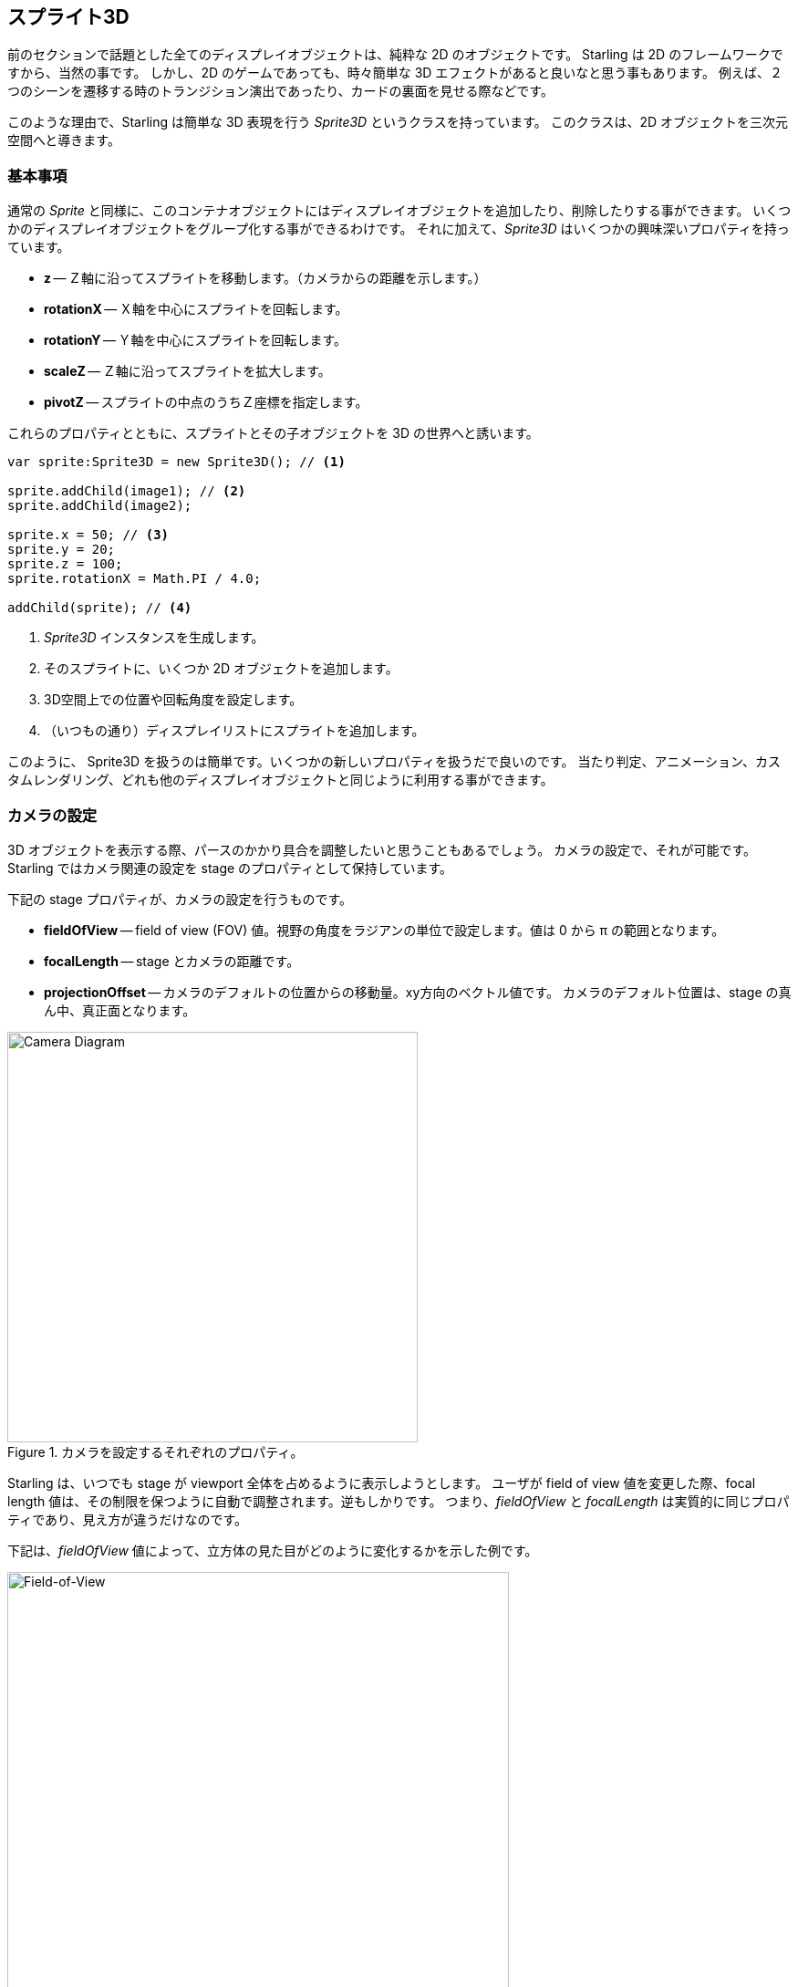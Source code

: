 == スプライト3D
ifndef::imagesdir[:imagesdir: ../../img]

前のセクションで話題とした全てのディスプレイオブジェクトは、純粋な 2D のオブジェクトです。
Starling は 2D のフレームワークですから、当然の事です。
しかし、2D のゲームであっても、時々簡単な 3D エフェクトがあると良いなと思う事もあります。
例えば、２つのシーンを遷移する時のトランジション演出であったり、カードの裏面を見せる際などです。

このような理由で、Starling は簡単な 3D 表現を行う _Sprite3D_ というクラスを持っています。
このクラスは、2D オブジェクトを三次元空間へと導きます。

=== 基本事項

通常の _Sprite_ と同様に、このコンテナオブジェクトにはディスプレイオブジェクトを追加したり、削除したりする事ができます。
いくつかのディスプレイオブジェクトをグループ化する事ができるわけです。
それに加えて、_Sprite3D_ はいくつかの興味深いプロパティを持っています。

  * *z* -- Ｚ軸に沿ってスプライトを移動します。（カメラからの距離を示します。）
  * *rotationX* -- Ｘ軸を中心にスプライトを回転します。
  * *rotationY* -- Ｙ軸を中心にスプライトを回転します。
  * *scaleZ* -- Ｚ軸に沿ってスプライトを拡大します。
  * *pivotZ* -- スプライトの中点のうちＺ座標を指定します。

これらのプロパティとともに、スプライトとその子オブジェクトを 3D の世界へと誘います。

[source, as3]
----
var sprite:Sprite3D = new Sprite3D(); // <1>

sprite.addChild(image1); // <2>
sprite.addChild(image2);

sprite.x = 50; // <3>
sprite.y = 20;
sprite.z = 100;
sprite.rotationX = Math.PI / 4.0;

addChild(sprite); // <4>
----
<1> _Sprite3D_ インスタンスを生成します。
<2> そのスプライトに、いくつか 2D オブジェクトを追加します。
<3> 3D空間上での位置や回転角度を設定します。
<4> （いつもの通り）ディスプレイリストにスプライトを追加します。

このように、 Sprite3D を扱うのは簡単です。いくつかの新しいプロパティを扱うだで良いのです。
当たり判定、アニメーション、カスタムレンダリング、どれも他のディスプレイオブジェクトと同じように利用する事ができます。

=== カメラの設定

3D オブジェクトを表示する際、パースのかかり具合を調整したいと思うこともあるでしょう。
カメラの設定で、それが可能です。Starling ではカメラ関連の設定を stage のプロパティとして保持しています。

下記の stage プロパティが、カメラの設定を行うものです。

* *fieldOfView* -- field of view (FOV) 値。視野の角度をラジアンの単位で設定します。値は 0 から π の範囲となります。
* *focalLength* -- stage とカメラの距離です。
* *projectionOffset* -- カメラのデフォルトの位置からの移動量。xy方向のベクトル値です。
//原文：which is right in front of the center of the stage.
カメラのデフォルト位置は、stage の真ん中、真正面となります。

.カメラを設定するそれぞれのプロパティ。
image::camera-diagram.png[Camera Diagram, 450]

Starling は、いつでも stage が viewport 全体を占めるように表示しようとします。
ユーザが field of view 値を変更した際、focal length 値は、その制限を保つように自動で調整されます。逆もしかりです。
つまり、_fieldOfView_ と  _focalLength_ は実質的に同じプロパティであり、見え方が違うだけなのです。

//原文：Here's an example of how different _fieldOfView_ values influence the look of the cube from the Starling demo:
下記は、_fieldOfView_ 値によって、立方体の見た目がどのように変化するかを示した例です。

._fieldOfView_ 値を変化させた際の見た目の変化。 (単位：degrees).
image::fov.png[Field-of-View, 550]

//原文：Per default, the camera will always be aligned so that it points towards the center of the stage.
デフォルトでは、カメラの位置はいつでも カメラが stage の中心を向くように調整されます。
//原文：The _projectionOffset_ allows you to change the perspective away from this point;
しかし、_projectionOffset_ 値を変更すると、パースのつき方を変更することができます。
上面や下面など、違った方向からオブジェクトを眺めたい場合にこのプロパティを変更します。
下記は再び立方体の例です。今回は、`projectionOffset.y` 値を変化させています。

._projectionOffset.y_ 値を変化させた際の見た目の変化。
image::proj-offset.png[Projection Offset, 550]

=== 制限事項

Starling は本来 2D のライブラリです。それゆえの注意点がいくつかあります。

* Starling はＺ軸の深度管理をしません。前後の重ね合わせは、単純にディスプレイリストのオーダー順に処理されます。
* パフォーマンス低下に気をつけましょう。全ての _Sprite3D_ はバッチ処理を分断します。

しかし、後者は多くのケースで和らげる事ができます。
オブジェクトが実際には 3D 変換されていない場合、つまり、3D スプライトでしか実現できない機能を何も使っていない場合、
Starling は _Sprite3D_ を普通の 2D オブジェクトとして扱います。
パフォーマンスに関してもバッチ処理に関しても、 2D オブジェクトを扱っている場合と同じ状態となります。

これはつまり、Sprite3D インスタンスをたくさん作る事をためらう必要がない事を意味します。
同時に 3D 効果をたくさん使位すぎなければいいだけなのです。

=== サンプルプロジェクト

この機能の実際の使い方を紹介したデモ動画を作成しました。
//原文：It shows you how to move a 2D game of concentration into the third dimension.
どのように 2D ゲームを 3D 化するのかを解説しています。

* https://vimeo.com/109564325[Vimeo] サイト上で動画をご覧ください。

* 完全なソースコードは、 https://github.com/PrimaryFeather/Memory3D[GitHub] で入手できます。
